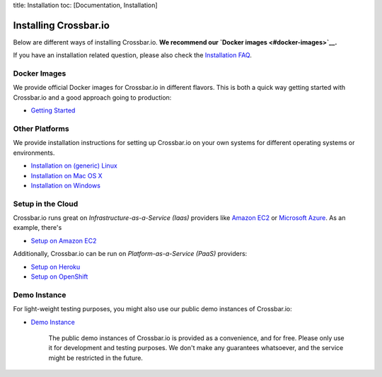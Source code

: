 title: Installation toc: [Documentation, Installation]

Installing Crossbar.io
======================

Below are different ways of installing Crossbar.io. **We recommend our
`Docker images <#docker-images>`__.**

If you have an installation related question, please also check the
`Installation FAQ <Installation%20FAQ>`__.

Docker Images
-------------

We provide official Docker images for Crossbar.io in different flavors.
This is both a quick way getting started with Crossbar.io and a good
approach going to production:

-  `Getting Started <Getting%20Started>`__

Other Platforms
---------------

We provide installation instructions for setting up Crossbar.io on your
own systems for different operating systems or environments.

-  `Installation on (generic) Linux <Installation%20on%20Linux>`__
-  `Installation on Mac OS X <Installation%20on%20Mac%20OS%20X>`__
-  `Installation on Windows <Installation%20on%20Windows>`__

Setup in the Cloud
------------------

Crossbar.io runs great on *Infrastructure-as-a-Service (Iaas)* providers
like `Amazon EC2 <http://aws.amazon.com/ec2/>`__ or `Microsoft
Azure <http://azure.microsoft.com/>`__. As an example, there's

-  `Setup on Amazon EC2 <Setup-on-Amazon-EC2>`__

Additionally, Crossbar.io can be run on *Platform-as-a-Service (PaaS)*
providers:

-  `Setup on Heroku <Setup-on-Heroku>`__
-  `Setup on OpenShift <Setup-on-OpenShift>`__

Demo Instance
-------------

For light-weight testing purposes, you might also use our public demo
instances of Crossbar.io:

-  `Demo Instance <Demo%20Instance>`__

    The public demo instances of Crossbar.io is provided as a
    convenience, and for free. Please only use it for development and
    testing purposes. We don't make any guarantees whatsoever, and the
    service might be restricted in the future.
